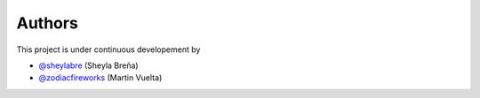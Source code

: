 =======
Authors
=======

This project is under continuous developement by

* `@sheylabre <https://github.com/sheylabre>`_ (Sheyla Breña)
* `@zodiacfireworks <https://github.com/zodiacfireworks>`_ (Martin Vuelta)
